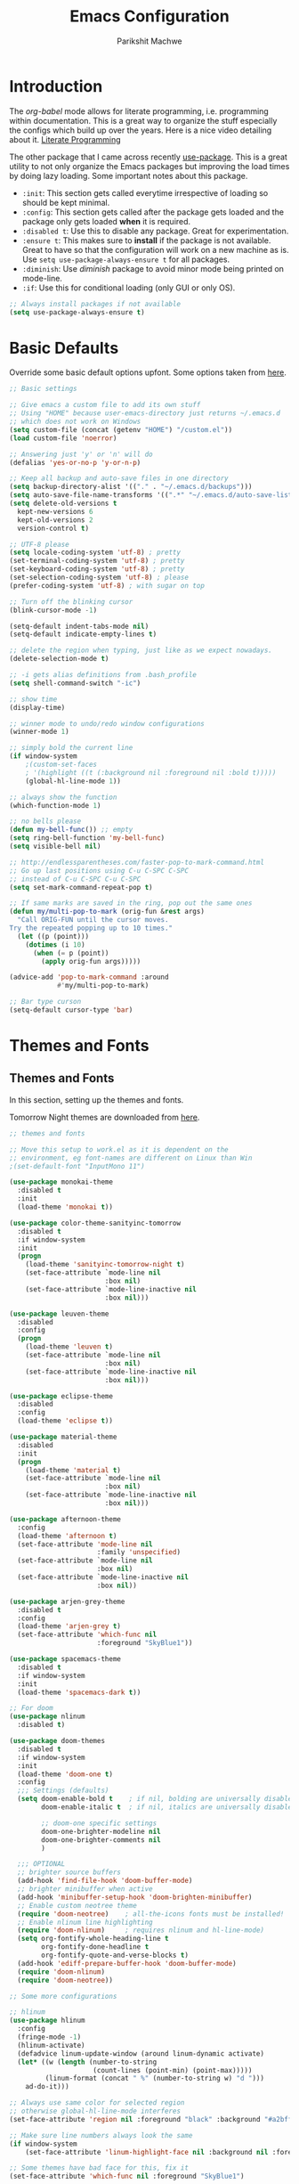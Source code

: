 #+TITLE: Emacs Configuration
#+AUTHOR: Parikshit Machwe
#+STARTUP: outline
#+HTML_HEAD: <link rel="stylesheet" type="text/css" href="./style.css">

* Introduction

The /org-babel/ mode allows for literate programming, i.e. programming
within documentation. This is a great way to organize the stuff
especially the configs which build up over the years. Here is a nice
video detailing about it.
[[https://www.youtube.com/watch?v=dljNabciEGg][Literate Programming]]

The other package that I came across recently [[https://github.com/jwiegley/use-package][use-package]]. This is a
great utility to not only organize the Emacs packages but improving
the load times by doing lazy loading. Some important notes about this
package.
+ =:init=: This section gets called everytime irrespective of loading
  so should be kept minimal.
+ =:config=: This section gets called after the package gets loaded
  and the package only gets loaded *when* it is required.
+ =:disabled t=: Use this to disable any package. Great for experimentation.
+ =:ensure t=: This makes sure to *install* if the package is not
  available. Great to have so that the configuration will work on a
  new machine as is. Use =setq use-package-always-ensure t= for all packages.
+ =:diminish=: Use /diminish/ package to avoid minor mode being
  printed on mode-line.
+ =:if=: Use this for conditional loading (only GUI or only OS).
  
#+BEGIN_SRC emacs-lisp
  ;; Always install packages if not available
  (setq use-package-always-ensure t)
#+END_SRC

* Basic Defaults

Override some basic default options upfont. Some options taken from
[[https://github.com/danielmai/.emacs.d/blob/master/config.org][here]].

#+BEGIN_SRC emacs-lisp
  ;; Basic settings

  ;; Give emacs a custom file to add its own stuff
  ;; Using "HOME" because user-emacs-directory just returns ~/.emacs.d
  ;; which does not work on Windows
  (setq custom-file (concat (getenv "HOME") "/custom.el"))
  (load custom-file 'noerror)

  ;; Answering just 'y' or 'n' will do
  (defalias 'yes-or-no-p 'y-or-n-p)

  ;; Keep all backup and auto-save files in one directory
  (setq backup-directory-alist '(("." . "~/.emacs.d/backups"))) 
  (setq auto-save-file-name-transforms '((".*" "~/.emacs.d/auto-save-list/" t)))        
  (setq delete-old-versions t
    kept-new-versions 6
    kept-old-versions 2
    version-control t)

  ;; UTF-8 please
  (setq locale-coding-system 'utf-8) ; pretty
  (set-terminal-coding-system 'utf-8) ; pretty
  (set-keyboard-coding-system 'utf-8) ; pretty
  (set-selection-coding-system 'utf-8) ; please
  (prefer-coding-system 'utf-8) ; with sugar on top

  ;; Turn off the blinking cursor
  (blink-cursor-mode -1)

  (setq-default indent-tabs-mode nil)
  (setq-default indicate-empty-lines t)

  ;; delete the region when typing, just like as we expect nowadays.
  (delete-selection-mode t)

  ;; -i gets alias definitions from .bash_profile
  (setq shell-command-switch "-ic")

  ;; show time
  (display-time)

  ;; winner mode to undo/redo window configurations
  (winner-mode 1)

  ;; simply bold the current line
  (if window-system
      ;(custom-set-faces
      ; '(highlight ((t (:background nil :foreground nil :bold t)))))
      (global-hl-line-mode 1))

  ;; always show the function
  (which-function-mode 1)

  ;; no bells please
  (defun my-bell-func()) ;; empty
  (setq ring-bell-function 'my-bell-func)
  (setq visible-bell nil)

  ;; http://endlessparentheses.com/faster-pop-to-mark-command.html
  ;; Go up last positions using C-u C-SPC C-SPC
  ;; instead of C-u C-SPC C-u C-SPC
  (setq set-mark-command-repeat-pop t)

  ;; If same marks are saved in the ring, pop out the same ones
  (defun my/multi-pop-to-mark (orig-fun &rest args)
    "Call ORIG-FUN until the cursor moves.
  Try the repeated popping up to 10 times."
    (let ((p (point)))
      (dotimes (i 10)
        (when (= p (point))
          (apply orig-fun args)))))

  (advice-add 'pop-to-mark-command :around
              #'my/multi-pop-to-mark)

  ;; Bar type curson
  (setq-default cursor-type 'bar)

#+END_SRC

* Themes and Fonts

** Themes and Fonts

In this section, setting up the themes and fonts.

Tomorrow Night themes are downloaded from [[https://github.com/purcell/color-theme-sanityinc-tomorrow][here]].

#+BEGIN_SRC emacs-lisp
  ;; themes and fonts

  ;; Move this setup to work.el as it is dependent on the
  ;; environment, eg font-names are different on Linux than Win
  ;(set-default-font "InputMono 11")

  (use-package monokai-theme
    :disabled t
    :init 
    (load-theme 'monokai t))

  (use-package color-theme-sanityinc-tomorrow
    :disabled t
    :if window-system
    :init
    (progn
      (load-theme 'sanityinc-tomorrow-night t)
      (set-face-attribute `mode-line nil
                          :box nil)
      (set-face-attribute `mode-line-inactive nil
                          :box nil)))

  (use-package leuven-theme
    :disabled
    :config
    (progn
      (load-theme 'leuven t)
      (set-face-attribute `mode-line nil
                          :box nil)
      (set-face-attribute `mode-line-inactive nil
                          :box nil)))

  (use-package eclipse-theme
    :disabled
    :config
    (load-theme 'eclipse t))

  (use-package material-theme
    :disabled
    :init
    (progn
      (load-theme 'material t)
      (set-face-attribute `mode-line nil
                          :box nil)
      (set-face-attribute `mode-line-inactive nil
                          :box nil)))

  (use-package afternoon-theme
    :config
    (load-theme 'afternoon t)
    (set-face-attribute 'mode-line nil
                        :family 'unspecified)
    (set-face-attribute `mode-line nil
                        :box nil)
    (set-face-attribute `mode-line-inactive nil
                        :box nil))

  (use-package arjen-grey-theme
    :disabled t
    :config
    (load-theme 'arjen-grey t)
    (set-face-attribute 'which-func nil
                        :foreground "SkyBlue1"))

  (use-package spacemacs-theme
    :disabled t
    :if window-system
    :init
    (load-theme 'spacemacs-dark t))

  ;; For doom
  (use-package nlinum
    :disabled t)

  (use-package doom-themes
    :disabled t
    :if window-system
    :init
    (load-theme 'doom-one t)
    :config
    ;;; Settings (defaults)
    (setq doom-enable-bold t    ; if nil, bolding are universally disabled
          doom-enable-italic t  ; if nil, italics are universally disabled

          ;; doom-one specific settings
          doom-one-brighter-modeline nil
          doom-one-brighter-comments nil
          )

    ;;; OPTIONAL
    ;; brighter source buffers
    (add-hook 'find-file-hook 'doom-buffer-mode)
    ;; brighter minibuffer when active
    (add-hook 'minibuffer-setup-hook 'doom-brighten-minibuffer)
    ;; Enable custom neotree theme
    (require 'doom-neotree)    ; all-the-icons fonts must be installed!
    ;; Enable nlinum line highlighting
    (require 'doom-nlinum)     ; requires nlinum and hl-line-mode)
    (setq org-fontify-whole-heading-line t
          org-fontify-done-headline t
          org-fontify-quote-and-verse-blocks t)
    (add-hook 'ediff-prepare-buffer-hook 'doom-buffer-mode)
    (require 'doom-nlinum)
    (require 'doom-neotree))

  ;; Some more configurations

  ;; hlinum
  (use-package hlinum
    :config
    (fringe-mode -1)
    (hlinum-activate)
    (defadvice linum-update-window (around linum-dynamic activate)
    (let* ((w (length (number-to-string
                       (count-lines (point-min) (point-max)))))
           (linum-format (concat " %" (number-to-string w) "d ")))
      ad-do-it)))

  ;; Always use same color for selected region
  ;; otherwise global-hl-line-mode interferes
  (set-face-attribute 'region nil :foreground "black" :background "#a2bff4")

  ;; Make sure line numbers always look the same
  (if window-system
      (set-face-attribute 'linum-highlight-face nil :background nil :foreground "white"))

  ;; Some themes have bad face for this, fix it
  (set-face-attribute 'which-func nil :foreground "SkyBlue1")
#+END_SRC

** Modeline

Beautify the modeline.

#+BEGIN_SRC emacs-lisp
  ;; powerline

  (use-package powerline
    :disabled t
    :if window-system
    :init
    (powerline-center-theme))

  ;; smart-mode-line
  (use-package smart-mode-line-powerline-theme
    :disabled t)

  (use-package smart-mode-line
    :disabled t
    :if window-system
    :init
    (setq sml/no-confirm-load-theme t)
    :config
    (setq sml/theme 'powerline)
    (sml/setup))

  ;; from spacemacs
  ;(use-package spaceline
  ;  :if window-system
  ;  :init
  ;  (setq powerline-default-separator 'wave)
  ;  :config
  ;  (require 'spaceline-config)
  ;  (spaceline-spacemacs-theme)
  ;  (spaceline-info-mode 1))

  ;; Taken from: https://github.com/prassee/prassee-emacs-theme
  (use-package spaceline
    :if window-system
    :config
    (progn
      (require 'spaceline-config)
      (setq powerline-default-separator 'slant)
      (setq spaceline-workspace-numbers-unicode t)
      (setq spaceline-separator-dir-left '(left . left))
      (setq spaceline-separator-dir-right '(right . right))
      (setq powerline-height 27)
      (spaceline-toggle-window-number-on)
      (spaceline-toggle-buffer-modified-on)
      (spaceline-toggle-major-mode-on)
      (spaceline-toggle-battery-on)
      (spaceline-toggle-hud-on)
      (spaceline-toggle-projectile-root-on)
      (spaceline-emacs-theme)))

  ;; for mac
  (setq ns-use-srgb-colorspace nil)

#+END_SRC

#+RESULTS:

** Icons

Display nice icons in Emacs. Looks at the documentation at [[https://github.com/domtronn/all-the-icons.el][all-the-icons]].

#+BEGIN_SRC emacs-lisp

  ;; all-the-icons
  (use-package all-the-icons)
#+END_SRC

#+RESULTS:

* Org Mode

There is a great beginners guide at [[http://orgmode.org/worg/org-configs/org-customization-guide.html][Org Guide]]. Most of the settings
below are taken from it.

** Basics
Some basic settings first of all.

*NOTE:* The source code blocks will not have background when the
 language is specified due to a bug. More [[http://stackoverflow.com/questions/26290924/fontify-r-code-blocks-in-org-mode-8][here]]. Original post is
 [[http://orgmode.org/worg/org-contrib/babel/examples/fontify-src-code-blocks.html][here]].

#+BEGIN_SRC emacs-lisp
  ;; add global settings in a hook
  ;; add org-mode specific normally

  ;(use-package org
  ;  :diminish org-indent-mode)

  ;(diminish 'org-indent-mode)

  ;; disabling org-indent-mode and auto-fill-mode
  (defun pm/org-mode-hooks()
    (org-indent-mode 1)
    ;(auto-fill-mode 1)
    (bind-key "C-c l" 'org-store-link)
    (bind-key "C-c a" 'org-agenda))

  (add-hook 'org-mode-hook 'pm/org-mode-hooks)

  ;; Do not subscript for _ and superscript for ^
  (setq org-use-sub-superscripts nil)

  ;; Beautify
  (custom-set-faces
   '(org-level-1 ((t (:inherit outline-1 :height 1.20))))
   '(org-level-2 ((t (:inherit outline-2 :height 1.15))))
   '(org-level-3 ((t (:inherit outline-3 :height 1.10))))
   '(org-level-4 ((t (:inherit outline-4 :height 1.05))))
   '(org-document-title ((t (:underline t :weight bold :height 1.3)))))

  ;; Org-directory
  (setq org-directory "~/org")
  (setq org-agenda-files '("~/org"))

  ;; Use unicode char instead of ...
  (when window-system
    (setq org-ellipsis "…"))

  ;(defface org-block-begin-line
  ;  '((t (:underline "#A7A6AA" :foreground "#008ED1" :background "#EAEAFF")))
  ;  "Face used for the line delimiting the begin of source blocks.")
  ;
  ;(defface org-block
  ;  '((t (:background "#000000")))
  ;  "Face used for the source block background.")
  ;
  ;(defface org-block-end-line
  ;  '((t (:overline "#A7A6AA" :foreground "#008ED1" :background "#EAEAFF")))
  ;  "Face used for the line delimiting the end of source blocks.")

#+END_SRC

#+RESULTS:
: …

*** Some pending setups
**** TODO Setup flyspell and word correction with org mode

** Org Babel
Some settings specific to org-babel.

#+BEGIN_SRC emacs-lisp
  ;; add languages to babel
  (org-babel-do-load-languages
   'org-babel-load-languages
   '((python . t)
     (emacs-lisp . t)
     (sh . t)))

  ;; Always evaluate
  (setq org-confirm-babel-evaluate nil)

  ;; Beautify within code blocks
  (setq org-src-fontify-natively t)
  (setq org-src-tab-acts-natively t)
#+END_SRC

** Other Packages for Org
Some other packages specific for org-mode.

*** Org Bullets
This package uses some UTF-8 characters for org-mode bullets.

#+BEGIN_SRC emacs-lisp
  ;; org-bullets for nicer bullets :)
  ;; disabling because does not work well with leuven theme
  (use-package org-bullets
    :if window-system
    :config
    (progn
      (org-bullets-mode 1)
      (add-hook 'org-mode-hook (lambda () (org-bullets-mode 1)))))
#+END_SRC


*** Org Reveal
This package lets org-mode files be exported to HTML5 Reveal.js
presentations. This requires Reveal.js to be installed.

From here: [[https://github.com/yjwen/org-reveal][org-reveal]]

#+BEGIN_SRC emacs-lisp
  ;; Org-reveal

  (use-package ox-reveal
    :config
    (setq org-reveal-root "file:///Users/pmachwe/Install/reveal.js/reveal.js-3.2.0"))

#+END_SRC

*** Org Present
Converts an org document to a org presentation. Keeps level 1 as the
slide headline and the rest of the stuff is just text.

#+BEGIN_SRC emacs-lisp
  ;; Org Present

  (use-package org-present)

#+END_SRC

*** Org Tree Slide
It is also similar to the 'org-present' package but it also captures
the bullets etc. More details [[https://github.com/takaxp/org-tree-slide/blob/master/README.org][here]].

Use F8 to start the presentation. Use C-> and C-< to move through the slides.

#+BEGIN_SRC emacs-lisp
  ;; org-tree-slide

  (use-package org-tree-slide
    :config
    (progn
      (define-key org-mode-map (kbd "<f8>") 'org-tree-slide-mode)
      (define-key org-mode-map (kbd "S-<f8>") 'org-tree-slide-skip-done-toggle)))

#+END_SRC

#+RESULTS:
: t

*** Org Pandoc
This allows for export to many different formats.
**** TODO Set this up

*** Org Journal
Simple package to write journals.

**** TODO Set this up
From here: [[http://www.emacswiki.org/emacs/OrgJournal][org-journal]]

*** Htmlize

For source code highlight in exports.

#+BEGIN_SRC emacs-lisp
  ;; htmlize

  (use-package htmlize
    :ensure t)

#+END_SRC
** Org Mobile
** Org Capture and Refile

#+BEGIN_SRC emacs-lisp
  ;; Setup a shortcut for org-capture

  (setq org-default-notes-file (concat org-directory "/notes.org"))
  (bind-key "C-c c" 'org-capture)
  (setq org-refile-targets '((org-agenda-files . (:maxlevel . 6))))
#+END_SRC

#+RESULTS:
: ((org-agenda-files :maxlevel . 6))

* Markdown Mode

#+BEGIN_SRC emacs-lisp

  ;; Markdown mode
  (use-package markdown-mode
    :defer t)

#+END_SRC

* Recentf

Enable the recentf package.

#+BEGIN_SRC emacs-lisp

  ;; recentf
  (use-package recentf
    :config
    (recentf-mode t)
    (setq recentf-max-saved-items 50))

#+END_SRC

* Ido

Ido mode with flex matching does a superior job of finding files than
Helm. So until flx is ported to helm, using ido for finding files and
switching buffers.

#+BEGIN_SRC emacs-lisp
  ;; ido mode

  (use-package ido
    :config
    (progn
      (ido-mode t)
      (ido-everywhere 1)
      (setq ido-use-virtual-buffers t)
      (setq ido-use-faces nil))
    :bind (("C-x C-f" . ido-find-file)
           ("C-x b" . ido-switch-buffer)))

  (use-package flx-ido
    :config
    (progn
      (flx-ido-mode 1)
      (setq ido-enable-flex-matching t)))

  (use-package ido-vertical-mode
    :disabled t
    :config
    (progn
      (ido-vertical-mode 1)
      (setq ido-vertical-show-count t)
      (setq ido-vertical-define-keys 'C-n-C-p-up-and-down)))
#+END_SRC

#+RESULTS:

* Smex

This might be faster than helm-M-x, so trying out.

#+BEGIN_SRC emacs-lisp

  ;; Smex
  (use-package smex
    :bind(("M-x" . smex)
          ("M-X" . smex-major-mode-commands))
    :config
    (smex-initialize))

#+END_SRC

* Helm

Helm takes the power of Emacs to another level. It makes its presence
felt in every experience with Emacs. A must have. A very nice tutorial
to set up Helm at [[http://tuhdo.github.io/helm-intro.html][Helm Intro]].

#+BEGIN_SRC emacs-lisp

  (use-package helm
    :disabled t
    :bind(
          ("M-x" . helm-M-x)
          ("M-y" . helm-show-kill-ring)
          ("C-c h g" . helm-google-suggest)
          :map helm-map
          ([tab] . helm-execute-persistent-action) ; rebind tab to run persistent action
          ("C-i" . helm-execute-persistent-action) ; make TAB works in terminal
          ("C-z" . helm-select-action)) ; list actions using C-z
    :config
    (progn
      (require 'helm-config)
      ;; The default "C-x c" is quite close to "C-x C-c", which quits Emacs.
      ;; Changed to "C-c h". Note: We must set "C-c h" globally, because we
      ;; cannot change `helm-command-prefix-key' once `helm-config' is loaded.
      (global-set-key (kbd "C-c h") 'helm-command-prefix)
      (global-unset-key (kbd "C-x c"))
      (when (executable-find "curl")
        (setq helm-google-suggest-use-curl-p t))

      (setq helm-split-window-in-side-p       t ; open helm buffer inside current window
            helm-move-to-line-cycle-in-source t ; move to end or beginning when reaching top or bottom of source.
            helm-ff-search-library-in-sexp    t ; search for library in `require' and `declare-function' sexp.
            helm-scroll-amount                8 ; scroll 8 lines other window using M-<next>/M-<prior>
            helm-ff-file-name-history-use-recentf t)

      (helm-mode 1)
      (helm-autoresize-mode t)
      (setq helm-M-x-fuzzy-match t) ;; optional fuzzy matching for helm-M-x
      (setq helm-apropos-fuzzy-match t)
      (setq helm-lisp-fuzzy-completion t)
      (add-to-list 'helm-sources-using-default-as-input 'helm-source-man-pages)

      ;; Beautify
      (set-face-attribute 'helm-selection nil
                      :background nil
                      :foreground nil
                      :bold t
                      :italic t
                      :underline t)

      (set-face-attribute 'helm-source-header nil
                          :background nil
                          :foreground nil
                          :underline t
                          :bold t
                          :height 1.3
                          :family "Sans Serif"))
    :diminish helm-mode)

  ;; helm-mini (using IDO)
  ;(global-set-key (kbd "C-x b") 'helm-mini)
  ;(setq helm-buffers-fuzzy-matching t
  ;      helm-recentf-fuzzy-match    t)

  ; (define-key shell-mode-map (kbd "C-c C-l") 'helm-comint-input-ring)
  ; (define-key minibuffer-local-map (kbd "C-c C-l") 'helm-minibuffer-history)

  ;; helm-swoop and helm-occur
  (use-package helm-swoop
    :disabled t
    :bind (("C-c h o" . helm-occur)
           ("M-i" . helm-swoop)
           ("M-I" . helm-swoop-back-to-last-point)
           ("C-c M-i" . helm-multi-swoop)
           ("C-x M-i" . helm-multi-swoop-all)
           :map isearch-mode-map
           ;; When doing isearch, hand the word over to helm-swoop
           ("M-i" . helm-swoop-from-isearch)
           :map helm-swoop-map
           ;; From helm-swoop to helm-multi-swoop-all
           ("M-i" . helm-multi-swoop-all-from-helm-swoop)
           ;; Instead of helm-multi-swoop-all, you can also use helm-multi-swoop-current-mode
           ("M-m" . helm-multi-swoop-current-mode-from-helm-swoop)
           ;; Move up and down like isearch
           ("C-r" . helm-previous-line)
           ("C-s" . helm-next-line)
           ("C-r" . helm-previous-line)
           ("C-s" . helm-next-line))
    :config
    (progn
      ;; Save buffer when helm-multi-swoop-edit complete
      (setq helm-multi-swoop-edit-save t)
      ;; If this value is t, split window inside the current window
      (setq helm-swoop-split-with-multiple-windows nil)
      ;; Split direcion. 'split-window-vertically or 'split-window-horizontally
      ;(setq helm-swoop-split-direction 'split-window-vertically)
      ;; If nil, you can slightly boost invoke speed in exchange for text color
      (setq helm-swoop-speed-or-color nil)
      ;; Go to the opposite side of line from the end or beginning of line
      (setq helm-swoop-move-to-line-cycle t)
      ;; Optional face for line numbers
      ;; Face name is `helm-swoop-line-number-face`
      (setq helm-swoop-use-line-number-face t)))


  ;; helm-gtags
  (use-package helm-gtags
    :disabled t
    :config
    (progn
      (setq
       helm-gtags-ignore-case t
       helm-gtags-auto-update t
       helm-gtags-use-input-at-cursor t
       helm-gtags-pulse-at-cursor t
       helm-gtags-prefix-key "\C-cg"
       helm-gtags-suggested-key-mapping t)
      (add-hook 'dired-mode-hook 'helm-gtags-mode)
      (add-hook 'eshell-mode-hook 'helm-gtags-mode)
      (add-hook 'c-mode-hook 'helm-gtags-mode)
      (add-hook 'c++-mode-hook 'helm-gtags-mode)
      (add-hook 'asm-mode-hook 'helm-gtags-mode))
    :bind(
          :map helm-gtags-mode-map
               ("C-c g a" . helm-gtags-tags-in-this-function)
               ("C-j" . helm-gtags-select)
               ("M-." . helm-gtags-dwim)
               ("M-*" . helm-gtags-pop-stack)
               ("C-c <" . helm-gtags-previous-history)
               ("C-c >" . helm-gtags-next-history))
    :diminish helm-gtags-mode)
#+END_SRC

#+RESULTS:

* Imenu List

Show imenu entries in a separate buffer on the side.

#+BEGIN_SRC emacs-lisp

  ;; imenu-list

  (use-package imenu-list
    :bind ("<f2>" . imenu-list-minor-mode)
    :config
    (setq imenu-list-focus-after-activation t)
    (setq imenu-list-auto-resize t))

#+END_SRC

* Ivy
This is a newer package which is clutter-free and atleast in that sense better than helm. But need to check the functionality. Hence, using for experimentation.

Good package but disabled until all options understood and ready to replace helm.

#+BEGIN_SRC emacs-lisp

  ;; Ivy
  (use-package ivy
    :bind(("C-c C-r" . ivy-resume)
          ("C-x C-r" . ivy-recentf))
    :init
    (ivy-mode 1)
    :config
    (setq ivy-use-virtual-buffers t) ;; not working properly
    (setq ivy-extra-directories nil) ;; do not show ../  and ./
    (setq ivy-re-builders-alist
          ;; allow input not in order
          '((t   . ivy--regex-ignore-order)))
    (custom-set-faces
     '(ivy-current-match ((t (:inherit t :italic t))))
     '(ivy-minibuffer-match-face-2 ((t (:inherit t :underline t)))))
    :diminish ivy-mode)

  (use-package swiper
    :bind("M-i" . swiper))

  (use-package counsel
    :bind(("M-x" . counsel-M-x)
          ("C-x C-f" . counsel-find-file)
          ("M-y" . counsel-yank-pop)
          ("C-? f" . counsel-describe-function)
          ("C-? v" . counsel-describe-variable)
          ("C-? i" . counsel-info-lookup-symbol)
          ("C-? u" . counsel-unicode-char)
          ("C-c g" . counsel-git)
          ("C-c j" . counsel-git-grep)
          ("C-c /" . counsel-imenu)
          ;("C-c k" . counsel-ag)
          ;("C-x l" . counsel-locate)
          ;("C-S-o" . counsel-rhythmbox)
          :map read-expression-map
          ("C-r" . counsel-expression-history)))

  ;; counsel-gtags on MELPA now
  (use-package counsel-gtags
    :config
    ;; add to c/c++
    (add-hook 'c-mode-hook 'counsel-gtags-mode)
    (add-hook 'c++-mode-hook 'counsel-gtags-mode)
    :bind (("M-." . counsel-gtags-dwim)
           ("M-*" . counsel-gtags-pop))
    :diminish 'counsel-gtags-mode)


#+END_SRC

#+RESULTS:

* Info+

#+BEGIN_SRC emacs-lisp

  ;; Info+
  (use-package info+)

#+END_SRC

* Interaction Log

#+BEGIN_SRC emacs-lisp

;; Interaction Log
(use-package interaction-log)

#+END_SRC

* Multiple Cursors

This is a cool package which allows editing mutliple lines together.

#+BEGIN_SRC emacs-lisp
  ;; mutliple cursors

  (use-package multiple-cursors
    :bind (("C-S-c C-S-c" . mc/edit-lines)
           ("C->" . mc/mark-next-like-this)
           ("C-<" . mc/mark-previous-like-this)
           ("C-c C-<" . mc/mark-all-like-this)))

  (bind-key "C-c C-SPC" 'set-rectangular-region-anchor)

#+END_SRC

* Expand Region

#+BEGIN_SRC emacs-lisp
  ;; expand region

  (use-package expand-region
    :bind (("C-=" . er/expand-region)
           ("C-c = -" . er/contract-region)
           ("C-c = =" . er/mark-symbol)
           ("C-c = f" . er/mark-defun)))

#+END_SRC

* IBuffer

This needs to be configured properly.

#+BEGIN_SRC emacs-lisp
  ;; ibuffer

  (use-package ibuffer
    :bind ("C-x C-b" . ibuffer-other-window)
    :config
    (progn
      (setq ibuffer-saved-filter-groups
            (quote (("mygroups"
                     ("dired" (mode . dired-mode))
                     ("perl" (mode . cperl-mode))
                     ("erc" (mode . erc-mode))
                     ("planner" (or
                                 (name . "^\\*Calendar\\*$")
                                 (name . "^diary$")
                                 (mode . muse-mode)))
                     ("emacs" (or
                               (name . "^\\*scratch\\*$")
                               (name . "^\\*Messages\\*$")))
                     ("gnus" (or
                              (mode . message-mode)
                              (mode . bbdb-mode)
                              (mode . mail-mode)
                              (mode . gnus-group-mode)
                              (mode . gnus-summary-mode)
                              (mode . gnus-article-mode)
                              (name . "^\\.bbdb$")
                              (name . "^\\.newsrc-dribble")))))))
      (setq ibuffer-expert t)
      (add-hook 'ibuffer-mode-hook
                '(lambda ()
                   (ibuffer-auto-mode 1)
                   (ibuffer-switch-to-saved-filter-groups "mygroups")))))


  ;(setq ibuffer-default-sorting-mode 'major-mode)
  ;(setq ibuffer-show-empty-filter-groups nil)
#+END_SRC

* Avy

Avy is a newer version of ace-jump-mode and provides far more
features. Hence, upgrading to this. Some resources:
+ [[https://github.com/abo-abo/avy][avy-mode]]
+ [[http://emacsredux.com/blog/2015/07/19/ace-jump-mode-is-dead-long-live-avy/][Avy on redux]]

Binding M-g g to avy-goto-line instead of normal goto-line.

Also, this is great because it works on all visible buffers, so no
need to keep switching bufers.

#+BEGIN_SRC emacs-lisp
  ;; Setup avy

  (use-package avy
    :bind (("C-;" . avy-goto-word-1)
           ("C-c ;" . avy-goto-char)
           ("M-g g" . avy-goto-line)))
#+END_SRC

Another package in the same league is ace-window. As per the
recommendation, mapping it to M-p which is not mapped by default to
any function. See [[https://github.com/abo-abo/ace-window][ace-window]] for other features like deleting a
window. Use 'x' and then window-number for this.

#+BEGIN_SRC emacs-lisp
  ;; ace-window

  (use-package ace-window
    :bind (("M-O" . ace-window)
           ("C-o" . ace-window)))

#+END_SRC

* Auto Completion

** Company Mode

This has great many backends for various programming languages and
works well with gtags, libclang etc. Even elpy mode works with this.
[[http://company-mode.github.io/][company-mode]]

Also a useful tip [[http://emacs.stackexchange.com/questions/5664/shell-bash-completion-window][here]] to complete shell using company instead of helm
(which could be bit irritating as it opens a small buffer below).

If clang is available, could also use company-clang but mostly
company-gtags should do.

#+BEGIN_SRC emacs-lisp
  ;; Company mode


  (use-package company
    :disabled t
    :bind (("C-c C-y" . company-yasnippet)
           :map company-mode-map
           (("C-j" . company-complete-selection)))
    :config
    (setq company-idle-delay 0.2)
    (setq company-minimum-prefix-length 2)
    (global-company-mode +1)
    (add-hook 'c++-mode-hook '(lambda()
                                (setq-local company-backends '(company-capf
                                                               company-clang
                                                               company-gtags
                                                               company-dabbrev-code
                                                               company-keywords
                                                               company-files))))
    (add-hook 'elisp-mode-hook '(lambda()
                                  (setq-local company-backends '(company-capf
                                                                 company-elisp
                                                                 company-dabbrev-code
                                                                 company-keywords
                                                                 company-files))))
    (add-hook 'python-mode-hook '(lambda()
                                   (setq-local company-backends '(company-ropemacs
                                                                  company-dabbrev-code
                                                                  company-keywords
                                                                  company-files))))
    (add-hook 'shell-mode-hook '(lambda()
                                  (setq-local company-backends '(company-capf
                                                                 company-shell
                                                                 company-dabbrev-code
                                                                 company-keywords
                                                                 company-files)))))

  (use-package company-c-headers
    :disabled t
    :config
    (add-to-list 'company-c-headers-path-system "/usr/include/c++/4.2.1/")
    (add-to-list 'company-backends 'company-c-headers))

  ;; Creates problems with yas-expand, we always use company-yasnippet C-c C-y
  ;(define-key prog-mode-map (kbd "TAB") #'company-complete)

#+END_SRC

#+RESULTS:

Also enable flx for company.

#+BEGIN_SRC emacs-lisp

  (use-package company-flx
    :disabled t
    :config
    (add-hook elisp-mode-hook '(lambda()
                                 (company-flx-mode +1))))

#+END_SRC

** Auto complete

Disabling this and will use company mode.

#+BEGIN_SRC emacs-lisp
  ;; auto-complete

  (use-package auto-complete
    :config
    (setq ac-use-menu-map t)
    (add-to-list 'ac-dictionary-directories 
                 (expand-file-name "~/.emacs.d/elpa/auto-complete-20150618.1949/dict"))
    (setq ac-comphist-file
          (expand-file-name "~/.emacs.d/ac-comphist.dat"))
    (ac-config-default)                                      
    (ac-flyspell-workaround) ; auto-complete does not work with flyspell
    (add-to-list 'ac-modes 'shell-mode)
    :diminish 'auto-complete-mode)

#+END_SRC

** FASD

This looks to be a good and fast way to work on Shell and has an emacs
package also. Look at it sometime.

**** FASD
[[https://gitlab.com/emacs-stuff/fasd-shell][fasd-shell]]

* Yasnippet

#+BEGIN_SRC emacs-lisp
  ;; yasnippets

  (use-package yasnippet
    :config
    (yas-reload-all)
    ;(define-key yas-minor-mode-map [(tab)] nil)
    ;(define-key yas-minor-mode-map (kbd "TAB") nil)
    :diminish yas-minor-mode)

#+END_SRC

* YCMD

#+BEGIN_SRC emacs-lisp

  (if nil
      (progn
        (defun ycmd-setup-completion-at-point-function ()
          "Setup `completion-at-point-functions' for `ycmd-mode'."
          (add-hook 'completion-at-point-functions
                    #'ycmd-complete-at-point nil :local))

        (use-package ycmd
          :init
          (set-variable 'ycmd-server-command '("/Users/pmachwe/anaconda/bin/python3" "/Users/pmachwe/.vim/bundle/YouCompleteMe/third_party/ycmd/ycmd"))
          :config
          (add-hook 'c++-mode-hook 'ycmd-mode)
          (add-hook 'ycmd-mode #'ycmd-setup-completion-at-point-function))

        (use-package company-ycmd
          :config
          (company-ycmd-setup))

        (use-package flycheck-ycmd
          :config
          (flycheck-ycmd-setup)
          
          ;; Make sure the flycheck cache sees the parse results
          (add-hook 'ycmd-file-parse-result-hook 'flycheck-ycmd--cache-parse-results)

          ;; Add the ycmd checker to the list of available checkers
          (add-to-list 'flycheck-checkers 'ycmd)

          (when (not (display-graphic-p))
            (setq flycheck-indication-mode nil)))))

#+END_SRC

#+RESULTS:

* Irony Mode

#+BEGIN_SRC emacs-lisp

  ;; irony-mode
  (use-package irony
    :disabled t
    :config
    (add-hook 'c++-mode-hook 'irony-mode)
    (add-hook 'c-mode-hook 'irony-mode)
    (add-hook 'objc-mode-hook 'irony-mode)

    ;; replace the `completion-at-point' and `complete-symbol' bindings in
    ;; irony-mode's buffers by irony-mode's function
    (defun my-irony-mode-hook ()
      (define-key irony-mode-map [remap completion-at-point]
        'irony-completion-at-point-async)
      (define-key irony-mode-map [remap complete-symbol]
        'irony-completion-at-point-async))
    (add-hook 'irony-mode-hook 'my-irony-mode-hook)
    (add-hook 'irony-mode-hook 'irony-cdb-autosetup-compile-options))

#+END_SRC

* RTags

Experimental, disabled for now.

#+BEGIN_SRC emacs-lisp

  (use-package rtags
    :disabled t
    :config
    (add-to-list 'company-backends 'company-rtags)
    (setq rtags-autostart-diagnostics t)
    (rtags-diagnostics)
    (setq rtags-completions-enabled t)
    (push 'company-rtags 'company-backends)
    (define-key c-mode-base-map (kbd "<C-tab>") (function company-complete))
    (add-hook 'c-mode-common-hook 'rtags-start-process-unless-running)
    (add-hook 'c++-mode-common-hook 'rtags-start-process-unless-running))

  (use-package flycheck-rtags
    :disabled t)
#+END_SRC

#+RESULTS:

* SmartParens

Parenthesis matching.

#+BEGIN_SRC emacs-lisp
  ;; Smart Parens

  (use-package smartparens
    :init
    (progn
      (smartparens-mode 1)
      (add-hook 'prog-mode-hook #'smartparens-mode))
    :diminish smartparens-mode)

  ;; when you press RET, the curly braces automatically
  ;; add another newline
  (sp-with-modes '(c-mode c++-mode)
    (sp-local-pair "{" nil :post-handlers '(("||\n[i]" "RET")))
    (sp-local-pair "/*" "*/" :post-handlers '((" | " "SPC")
                                              ("* ||\n[i]" "RET"))))
#+END_SRC

* Rainbow Delimiters

Nice way to highlight delimiters especially for LISP.

#+BEGIN_SRC emacs-lisp

  ;; rainbow delimiters
  (use-package rainbow-delimiters
    :config
    (add-hook 'emacs-lisp-mode-hook
              (lambda()
                (rainbow-delimiters-mode 1))))
#+END_SRC

* Show Matching Parentheses

Taken from [[http://emacsredux.com/blog/2013/04/01/highlight-matching-parentheses/][here]].

#+BEGIN_SRC emacs-lisp

  (require 'paren)
  (setq show-paren-style 'parenthesis)
  (show-paren-mode +1)

#+END_SRC

* Flycheck

On the fly syntax checking for most languages.

#+BEGIN_SRC emacs-lisp
  ;; Flycheck

  ;; Also set to not mess up the standard navigation which is
  ;; used to navigate compilation errors
  (use-package flycheck
    :init
    (add-hook 'after-init-hook #'global-flycheck-mode)
    (setq flycheck-standard-error-navigation nil)
    :diminish flycheck-mode)

#+END_SRC

* Directory Visualizer
** Sr-speedbar

This is a cool way to quickly visualize open buffers or files in the
directory. Also, it could extend to show functions in many
progaramming languages.

#+BEGIN_SRC emacs-lisp
  ;; sr-speedbar

  (use-package sr-speedbar
    :disabled t
    :bind ("<f1>" . sr-speedbar-toggle)
    :config
    (progn
      (speedbar-add-supported-extension ".c")
     (add-to-list 'speedbar-fetch-etags-parse-list
              '("\\.c" . speedbar-parse-c-or-c++tag))))
#+END_SRC

** Neotree

Trying out neotree.

#+BEGIN_SRC emacs-lisp

  ;; neotree
  (use-package neotree
    :bind ("<f1>" . neotree-toggle))

#+END_SRC

* God Mode

Handy while browsing stuff (something like Vim's command mode).

#+BEGIN_SRC emacs-lisp
  ;; God Mode

  (use-package god-mode
    :disabled t
    :bind ("<f2>" . god-mode))
#+END_SRC

* Visual Regexp

The packages allows visual feedback while replacing some regular
expression. The package with steroids allows python style regular
expressions. It also allow expressions to insert values (say SNo to
items in increasing order).

NOTE - Disabling this as this is very slow to search.

#+BEGIN_SRC emacs-lisp
  ;; visual regexp

  (use-package visual-regexp
    :disabled t)

  (use-package visual-regexp-steroids
    :disabled t
    :bind (("C-c r" . vr/replace)
           ("C-c q" . vr/query-replace)
           ("C-c m" . vr/mc-mark)           ; if you use multiple-cursors
           ("C-s" . vr/isearch-forward)     ; C-M-s
           ("C-r" . vr/isearch-backward)))  ; C-M-r

#+END_SRC

#+RESULTS:
: vr/isearch-backward

* Anzu

#+BEGIN_SRC emacs-lisp

  ;; Anzu
  (use-package anzu
    :disabled t
    :init
    (global-anzu-mode +1)
    (global-set-key [remap query-replace] 'anzu-query-replace)
    (global-set-key [remap query-replace-regexp] 'anzu-query-replace-regexp))

#+END_SRC

* Which Key

Nice suggestions for key completions in a separate buffer.

#+BEGIN_SRC emacs-lisp

  ;; which-key
  (use-package which-key
    :config
    (which-key-mode))

#+END_SRC

* Magit

Magit is the best package to work with Git. 

#+BEGIN_SRC emacs-lisp
  ;; Magit

  (use-package magit
    :bind ("<f6>" . magit-status))

#+END_SRC

* Perforce

Used at work.

#+BEGIN_SRC emacs-lisp
  ;; Perforce

  (use-package p4)

#+END_SRC

* Highlight Diff
A visual aid to view the differences from the repository.

#+BEGIN_SRC emacs-lisp
  ;; highlight differences from repo

  (use-package diff-hl
    :config
    (diff-hl-mode 1)
    (diff-hl-dired-mode 1)
    (diff-hl-flydiff-mode 1))
#+END_SRC

* Workgroups
Session manager for Emacs. Experimental for now.

#+BEGIN_SRC emacs-lisp
  ;; Emacs session manager

  (use-package workgroups2
    :disabled t
    :config
    (workgroups-mode 1))

#+END_SRC

* Golden Ratio

#+BEGIN_SRC emacs-lisp

  ;; golden ratio
  (use-package golden-ratio
    :disabled t
    :config
    (golden-ratio-mode 1)
    (setq golden-ratio-auto-scale t))

#+END_SRC

* Undo Tree

#+BEGIN_SRC emacs-lisp

  ;; undo-tree
  (use-package undo-tree
    :init
    (setq global-undo-tree-mode t)
    (setq undo-tree-visualizer-diff t))

#+END_SRC

#+RESULTS:

* Popwin

#+BEGIN_SRC emacs-lisp

  ;; Popwin
  ;; bind gets into problem, hence global-set-key
  ;; (probably because popwin:keymap does not require ')
  (use-package popwin
    :config
    (popwin-mode 1)
    (push '(compilation-mode :noselect t :tail t) popwin:special-display-config)
    (push '("\*P4 Opened.*" :regexp t) popwin:special-display-config)
    (global-set-key (kbd "C-. p") popwin:keymap))

#+END_SRC

* Silver Searcher

#+BEGIN_SRC emacs-lisp

  ;; ag
  (use-package ag)

#+END_SRC

* Projectile

Projectile for working under a project.

#+BEGIN_SRC emacs-lisp

  ;; projectile
  (use-package projectile
    :config
    (projectile-mode 1))

  (use-package counsel-projectile
    :config
    (counsel-projectile-on))

#+END_SRC

* Quelpa Setup

Quelpa helps loading packages directly from github and sources other than MELPA et al.

#+BEGIN_SRC emacs-lisp

  ;; quelpa
  (use-package quelpa
    :init
    ;; Do not upgrade during init
    (setq quelpa-self-upgrade-p nil)
    (setq quelpa-update-melpa-p nil)
    (setq quelpa-checkout-melpa-p nil)
    :config
    (unless (require 'quelpa nil t)
      (with-temp-buffer
        (url-insert-file-contents "https://raw.github.com/quelpa/quelpa/master/bootstrap.el")
        (eval-buffer))))

#+END_SRC

* Personal Packages

These are the packages I have written and available only on Github.

** Shutil

#+BEGIN_SRC emacs-lisp

  ;; shutil
  (quelpa '(shutil :repo "pmachwe/emacs-shutil" :fetcher github))

  ;; shutil shortcuts
  (when (require 'shutil nil 'noerror)
    (bind-key "<f5>" 'shutil-get-new-shell)
    (bind-key "C-c s b" 'shutil-switch-to-buffer)
    (bind-key "C-c s n" 'shutil-get-new-shell)
    (bind-key "C-c s |" 'shutil-split-vertically))

#+END_SRC

** Quick Search

#+BEGIN_SRC emacs-lisp

  ;; quick-search
  (quelpa '(quick-search :repo "pmachwe/quick-search" :fetcher github))

#+END_SRC

* DTRT Indent

#+BEGIN_SRC emacs-lisp

  ;; dtrt-indent
  (use-package dtrt-indent
    :config
    (dtrt-indent-mode 1)
    (setq dtrt-indent-verbosity 0)
    :diminish 'dtrt-indent-mode)


#+END_SRC

#+RESULTS:
: t

* Shell Mode

Customize shell-mode.

#+BEGIN_SRC emacs-lisp

  ;; shell-mode

  (defun my/shell-mode-hooks ()
    "Configure shell-mode."
    (define-key shell-mode-map (kbd "C-j") 'comint-send-input))

  (add-hook 'shell-mode-hook 'my/shell-mode-hooks)

#+END_SRC

#+RESULTS:

* CMake Mode

Enable special mode for cmake files.

#+BEGIN_SRC emacs-lisp

  ;; cmake mode
  (use-package cmake-mode)

#+END_SRC
* Programming Languages
** Common Settings 

Some common settings in this section.

#+BEGIN_SRC emacs-lisp
  ;; common settings for all programming languages

  (defun my/common-prog-hooks()
    (if window-system (linum-mode 1))
    (local-set-key (kbd "RET") 'newline-and-indent)
    (subword-mode 1)
    (yas-minor-mode +1))

  ;; No tabs
  (setq-default indent-tabs-mode nil)

  ;; Allow folding of code blocks
  (add-hook 'c-mode-common-hook   'hs-minor-mode)

  ;; add to all
  (add-hook 'prog-mode-hook 'my/common-prog-hooks)

  ;; for compilation
  (setq compilation-scroll-output t)

#+END_SRC

#+RESULTS:
: t

** C

In this section, there will be specific settings for C/C++.

#+BEGIN_SRC emacs-lisp
  ;; c/c++

  (setq-default c-default-style "stroustrup"
                c-basic-offset 4)

  ;; Open .h file in cpp mode
  (add-to-list 'auto-mode-alist '("\\.h\\'" . c++-mode))

  (defun my/cpp-hooks()
  ;  (ggtags-mode 1)
    (counsel-gtags-mode 1)
    (add-hook 'c++-mode-hook (lambda () 
                               (setq flycheck-gcc-language-standard "c++11")
                               (setq flycheck-clang-language-standard "c++11")))
    (my/common-prog-hooks))

  ;(add-hook 'c++-mode-hook 'my/cpp-hooks)
  (add-hook 'c-mode-common-hook
            (lambda ()
              (when (derived-mode-p 'c-mode 'c++-mode 'java-mode)
                (my/cpp-hooks))))

  ;; TODO Setup google style check
#+END_SRC

Adding this to not reconfirm the /compilation/ command.

#+BEGIN_SRC emacs-lisp
  (bind-key  "<f7>" (lambda ()
                      (interactive)
                      (setq-local compilation-read-command nil)
                      (call-interactively 'compile)))
#+END_SRC

** Python

In this section, there will be specific settings for python. Mostly
related to elpy.

#+BEGIN_SRC emacs-lisp
  ;; python settings

  (use-package elpy)

  ;(use-package highlight-indentation-mode)

  ;(use-package fci)

  (defun my/python-hooks()
    (my/common-prog-hooks)
    (elpy-enable)
    (elpy-mode 1))
   ; (highlight-indentation-mode)
    ;(fci-mode 1))

  (setq-default python-indent-offset 4)

  (add-hook 'python-mode-hook 'my/python-hooks)

#+END_SRC

** Elisp

Some settings for Elisp.

#+BEGIN_SRC emacs-lisp
  ;; Setup smartparens keybindings and use the stricter mode
  (add-hook 'emacs-lisp-mode-hook '(lambda ()
                                     (require 'smartparens-config)
                                     (sp-use-smartparens-bindings)
                                     (smartparens-strict-mode)
                                     (prettify-symbols-mode)))
#+END_SRC

** Haskell

#+BEGIN_SRC emacs-lisp
  ;; Haskell Mode
  (defun my/haskell-hooks()
    (my/common-prog-hooks)
    (interactive-haskell-mode))

  (use-package haskell-mode
    :defer t
    :config
    (add-hook 'haskell-mode-hook 'my/haskell-hooks))

  ;; Use Hasklig instead of FIRA when required
  (defun pm/set-hasklig-codes ()
    (interactive)
    (pm/set-fira-codes)
    (set-default-font "Hasklig 13"))
#+END_SRC

#+RESULTS:
: pm/set-hasklig-codes

* FIRA

FIRA fonts provide litigatures for many unicode like symbols and these
look better than unicode because these are also 2 characters wide.

Not enabling for all but providing a function to enable it as it
creates problems with org-mode and Emacs hangs (atleast on Mac). Here
are some pointers for the settings below:
+ [[https://github.com/tonsky/FiraCode/wiki/Setting-up-Emacs][Emacs Workaround]]
+ [[https://github.com/tonsky/FiraCode][FIRA Codes]]

#+BEGIN_SRC emacs-lisp
  ;; FIRA codes

  ;; This is a better font as it is based on Source Code Pro
  ;; but it only has special symbols used in Haskell.

  ;; (set-default-font "Hasklig 12"))

  (defun pm/set-fira-codes()
    (interactive)
      (when (window-system)
        (set-default-font "Fira Code 13"))
      (let ((alist '((33 . ".\\(?:\\(?:==\\)\\|[!=]\\)")
                     (35 . ".\\(?:[(?[_{]\\)")
                     (38 . ".\\(?:\\(?:&&\\)\\|&\\)")
                     (42 . ".\\(?:\\(?:\\*\\*\\)\\|[*/]\\)")
                     (43 . ".\\(?:\\(?:\\+\\+\\)\\|\\+\\)")
                     (45 . ".\\(?:\\(?:-[>-]\\|<<\\|>>\\)\\|[<>}~-]\\)")
                     (46 . ".\\(?:\\(?:\\.[.<]\\)\\|[.=]\\)")
                     (47 . ".\\(?:\\(?:\\*\\*\\|//\\|==\\)\\|[*/=>]\\)")
                     (58 . ".\\(?:[:=]\\)")
                     (59 . ".\\(?:;\\)")
                     (60 . ".\\(?:\\(?:!--\\)\\|\\(?:\\$>\\|\\*>\\|\\+>\\|--\\|<[<=-]\\|=[<=>]\\||>\\)\\|[/<=>|-]\\)")
                     (61 . ".\\(?:\\(?:/=\\|:=\\|<<\\|=[=>]\\|>>\\)\\|[<=>~]\\)")
                     (62 . ".\\(?:\\(?:=>\\|>[=>-]\\)\\|[=>-]\\)")
                     (63 . ".\\(?:[:=?]\\)")
                     (92 . ".\\(?:\\(?:\\\\\\\\\\)\\|\\\\\\)")
                     (94 . ".\\(?:=\\)")
                     (123 . ".\\(?:-\\)")
                     (124 . ".\\(?:\\(?:|[=|]\\)\\|[=>|]\\)")
                     (126 . ".\\(?:[=@~-]\\)")
                     )
                   ))
        (dolist (char-regexp alist)
          (set-char-table-range composition-function-table (car char-regexp)
                                `([,(cdr char-regexp) 0 font-shape-gstring])))))

#+END_SRC

* Key chords

Key chords look promising. Try these out.

#+BEGIN_SRC emacs-lisp
  ;; key-chords
  ;; using \ which is similar to Leader key in vim
  ;; which is on right so the second key is on left
  (use-package key-chord
    :config
    (progn
      (key-chord-mode 1)
      (key-chord-define-global "\\w" 'avy-goto-word-1)
      (key-chord-define-global "\\a" 'ace-window)
      (key-chord-define-global "\\s" 'isearch-forward-symbol-at-point)
      (key-chord-define-global "\\b" 'ido-switch-buffer)
      (key-chord-define-global "\\f" 'ido-find-file)
      (key-chord-define-global "\\g" 'keyboard-quit)
      (key-chord-define-global "\\x" 'counsel-M-x)
      (key-chord-define-global "\\z" 'undo)
      (key-chord-define-global "\'w" 'avy-goto-word-1)
      (key-chord-define-global "\'a" 'ace-window)
      (key-chord-define-global "\'s" 'isearch-forward-symbol-at-point)
      (key-chord-define-global "\'b" 'ido-switch-buffer)
      (key-chord-define-global "\'f" 'ido-find-file)
      (key-chord-define-global "\'g" 'keyboard-quit)
      (key-chord-define-global "\'x" 'counsel-M-x)
      (key-chord-define-global "\'z" 'undo)
      (key-chord-define-global "\[a" 'beginning-of-defun)
      (key-chord-define-global "\[e" 'end-of-defun)))
#+END_SRC

* Beacon

#+BEGIN_SRC emacs-lisp

  ;; beacon for better viewing of cursor
  (use-package beacon
    :disabled t
    :config
    (beacon-mode 1))

#+END_SRC

* Eyebrowse

A simple package to create/switch between window configurations. There are others like workgroups2 and perspective but this
one seems to be the easiest to configure out of the box. Here is the link: [[https://github.com/wasamasa/eyebrowse][eyebrowse]].

#+BEGIN_SRC emacs-lisp

  ;; eyebrowse

  (use-package eyebrowse
    :init
    (eyebrowse-mode t)
    :bind
    ("C-c C-w C-w" . eyebrowse-last-window-config))

#+END_SRC

* Ediff

Some sane defaults for Ediff mode. Taken from [[http://oremacs.com/2015/01/17/setting-up-ediff/][here]].

#+BEGIN_SRC emacs-lisp

  ;; Ediff defaults
  (defmacro csetq (variable value)
    `(funcall (or (get ',variable 'custom-set)
                  'set-default)
              ',variable ,value))

  (csetq ediff-window-setup-function 'ediff-setup-windows-plain)
  (csetq ediff-split-window-function 'split-window-horizontally)
  (csetq ediff-diff-options "-w")
  (add-hook 'ediff-after-quit-hook-internal 'winner-undo)

#+END_SRC

* OS Specific

** Windows
On Windows, there a few annoyances that happen with the default
installation. The Windows installation is done from
[[http://emacsbinw64.sourceforge.net/][Win Install]].
Need to have this at the top to set appropriate environment.

+ Console window opens up. Fix it by retargeting the shortcut to
  /runemacs.exe/. More on
  [[https://www.gnu.org/software/emacs/manual/html_node/emacs/Windows-Startup.html][Windows Startup]].
+ Use the shortcut properties to change the start folder or set the
  variable =default-directory=.
+ Make sure the /HOME/ environment variable is set before starting up
  Emacs for the first time, otherwise it creates .emacs in a obscure
  location (on Win7: C:/Users/<login>/AppData/Roaming).
+ If /HOME/ is properly set, then /Dropbox/ will also be there, so
  MobileOrg should work fine.
+ Even on Win7, create a folder /org/ in /HOME/ folder so that
  org-mode works fine.

#+BEGIN_SRC emacs-lisp
  ;; Windows specific settings

  (if (or (string-equal system-type "windows-nt")
          (string-equal system-type "ms-dos"))
      (progn
        (setq default-directory (getenv "HOME"))
        ; Special settings for Emacs to work on Windows smoothly
        (remove-hook 'find-file-hooks 'vc-find-file-hook)
        (setq w32-get-true-file-attributes nil)))
  
#+END_SRC

** Mac

When connecting to Mac through VNC, the Meta key does not get mapped correctly. The following function rectifies the issue.

#+BEGIN_SRC emacs-lisp

  ;; Taken from:
  ;; http://ergoemacs.org/emacs/emacs_hyper_super_keys.html
  ;; Mapping Hyper key causes problems, hence commented

  (defun my/mac-vnc-setup()
    (interactive)
    (setq mac-command-modifier 'meta) ; make cmd key do Meta
    (setq mac-option-modifier 'super) ; make opt key do Super
    (setq mac-control-modifier 'control)) ; make Control key do Control
    ;(setq ns-function-modifier 'hyper)  ; make Fn key do Hyper

#+END_SRC

* Custom Shortcuts

The common commands are mapped to single key shortcuts.

Note: Some of the keybindings of the form C-<special char>
(e.g. C-.). Apparantly, the terminal emulators pass the ASCII value of
the character minus 64. For some special character this leads to
negative values and hence the terminal emulators do not understand
these.

Hence, converting such keybindings to the form C-c <special char> or
M-<char>.

Note: A good suggestion is to create a minor-mode and change create
the custom keybindings in the minor mode. This should help avoid any
clashes and also all the custom keybindings could be turned off in one
go with the minor mode. This idea is taken from [[http://stackoverflow.com/questions/683425/globally-override-key-binding-in-emacs][here]].

Another good suggestion is to use C-. as a prefix (in the same way as
C-c and define many more keybindings). These might not work in some
terminals. Some other prefixes that
could be used are C-m which is also bound to
newline-and-indent. Others are C-h <j|o|q|u|x|y|z> as these
keybindings are unused. Using C-. for now.

Using "h" for help, "c" for personal configurations.

Some other free combinations are: C-', C-".

#+BEGIN_SRC emacs-lisp

  ;; use bind-key to bind personal keys

  (bind-keys*
   ("<f5>" . shell)
   ("S-<f5>" . eshell)
   ("C-c M-!" . eshell-command))

  (bind-keys*
   ("M-/" . hippie-expand))

  ;; Search
  (bind-keys*
   ("C-s" . isearch-forward-regexp)
   ("C-r" . isearch-backward-regexp)
   ("C-M-s" . isearch-forward)
   ("C-M-r" . isearch-backward)
   ("C-," . isearch-forward-symbol-at-point)
   ("C-c ," . highlight-symbol-at-point)
   ("C-c C-," . unhighlight-regexp))

  ;; Buffer related
  (bind-keys*
   ("M-j" . counsel-find-file)
   ("M-J" . ido-find-file-other-window)
   ("M-o" . ivy-switch-buffer)
   ("M-k" . kill-buffer-and-window)
   ("M-K" . kill-buffer))

  ;; Avy - again due to org-mode pollution
  (bind-keys*
   ("C-;" . avy-goto-word-1)
   ("C-c ;" . avy-goto-char)
   ("M-g g" . avy-goto-line))

  ;; Free up C-h for backspace
  (bind-key* "C-?" help-map)

  ;; Use C-h for backspace as it is more ergonomic
  (bind-keys*
   ("C-h" . backward-delete-char)
   ("M-h" . backward-kill-word))

  ;; Window movement
  (bind-keys*
   ("C-x <up>" . windmove-up)
   ("C-x <down>" . windmove-down)
   ("C-x <left>" . windmove-left)
   ("C-x <right>" . windmove-right))

  ;; Window Killing
  ;; C-x 1 and C-x 0 are a bit cumbersome
  (bind-keys*
   ("C-x ," . delete-other-windows)
   ("C-x ." . delete-window))

  ;; Switch windows quickly
  ;(bind-keys*
   ;("C-. C-." . ace-window))

  (bind-keys*
   ("C-. h v" . view-echo-area-messages)
   ("C-. h c" . (lambda() (switch-to-buffer "*Compilation*"))))

  ;; Simple utils
  (defvar emacs-help-dir "~/.emacs.d/help/"
    "Save help files here.")

  (bind-keys*
   ("C-. h S" . (lambda()
                  (interactive)
                  (find-file-other-window
                   (concat emacs-help-dir "smartparens.txt"))))
   ("C-. h M" . (lambda()
                  (interactive)
                  (ind-file-other-window
                   (concat emacs-help-dir "magit.org"))))
   ("C-. h C" . (lambda()
                  (interactive)
                  (find-file-other-window
                   (concat user-emacs-directory "config.org"))))
   ("C-. c f" . (lambda(font size)
                  (interactive "sFont: \nsSize: ")
                  (set-default-font (concat font " " size)))))


#+END_SRC

#+RESULTS:
| lambda | (font size) | (interactive sFont: \nsSize: ) | (set-default-font (concat font   size)) |

* Some Useful Tips

** Word Navigation

+ The * operation of vim could be achieved by
  =isearch-forward-symbol-at-point= which is bound to *M-s .* and
  later on normal C-s and C-r should do.
+ Also the /symbol/ igores the '_' or '-' in the word which is really
  cool.
+ There are navigation commands =forward-symbol= which jumps to the
  next whitespace. There is no =backward-symbol= and hence a negative
  prefix argument needs to be given. Interestingly, there are
  shortcuts that achieve both forward and backward movements C-M-f and
  C-M-b which basically are =forward-sexp= and =backward-sexp= which
  work the same way for text.
+ Found some modes /subword/ and /superword/ in Emacs 24.4 which will
  convert all word related commands to symbols and vice-versa.
+ Look at this sometime: [[http://www.emacswiki.org/emacs/FastNav][FastNav]].
+ Tips with isearch: [[http://www.gnu.org/software/emacs/manual/html_node/emacs/Isearch-Yank.html][isearch-yank]].

|----------+----------------------------------------------------|
| Shortcut | Binding                                            |
|----------+----------------------------------------------------|
| M s .    | * of vim, ignores symbols like - or _              |
| C-M-f    | forward-sexp                                       |
| C-M-b    | backward-sexp                                      |
| M-a      | Move start a sentence                              |
| M-e      | Move end of sentence                               |
| C-M-a    | Start of para/function                             |
| C-M-e    | End of para/function                               |
| M-m      | Reach start of indented statement                  |
| C-M-SPC  | Start marking from current position                |
|----------+----------------------------------------------------|
| C-S-f    | Adding Shift to movement commands starts selecting |
|----------+----------------------------------------------------|

** File Navigation

+ =find-file-other-window=: Bound to C-x 4 f. Have mapped this to
  "M-J" as this is very useful.
+ M-PgUp and M-PgDn move the other buffer.
+ C-x C-SPC will go to previous mark

** Kill and Yank

Found a good function [[http://emacs.stackexchange.com/questions/2347/kill-or-copy-current-line-with-minimal-keystrokes][here]] where the normal C-w and M-w will kill or
copy the whole line if nothing is selected.

#+BEGIN_SRC emacs-lisp
  ;; Kill/Copy full line if nothing is selected

  (defun slick-cut (beg end)
    (interactive
     (if mark-active
         (list (region-beginning) (region-end))
       (list (line-beginning-position) (line-beginning-position 2)))))

  (advice-add 'kill-region :before #'slick-cut)

  (defun slick-copy (beg end)
    (interactive
     (if mark-active
         (list (region-beginning) (region-end))
       (message "Copied line")
       (list (line-beginning-position) (line-beginning-position 2)))))

  (advice-add 'kill-ring-save :before #'slick-copy)

#+END_SRC

** Helm

*** Copy from menu

"C-c C-y" will copy the menu item currently highlighted in helm. Very
useful.

** General Tips

*** Get the font details

"Place your cursor on the point that you want to change the font, and
type C-u C-x =, and that will tell you (among other things) the name
of the fonts at that point."

Taken from [[http://stackoverflow.com/questions/26290924/fontify-r-code-blocks-in-org-mode-8][stackoverflow]].
* Resources

Listing some great resources about setting up Emacs.

+ [[http://tuhdo.github.io/c-ide.html][Emacs as C IDE]]
+ [[http://daemianmack.com/magit-cheatsheet.html][Magit CheatSheet]]

* Package to look into
*** abbrev-mode
*** google-this
*** lookup
Some elisp functions to facilitate lookup of queries to various sites
like Wikipedia, Google etc.
[[http://ergoemacs.org/emacs/emacs_lookup_ref.html][lookup-setup]]
*** edit-server
[[http://www.emacswiki.org/emacs/Edit_with_Emacs][edit-server]]
+ Needs edit-server-htmlize to work with GMail.
+ Also check the markdown mode.

* Abbrevs for C++

#+BEGIN_SRC emacs-lisp

#+END_SRC
